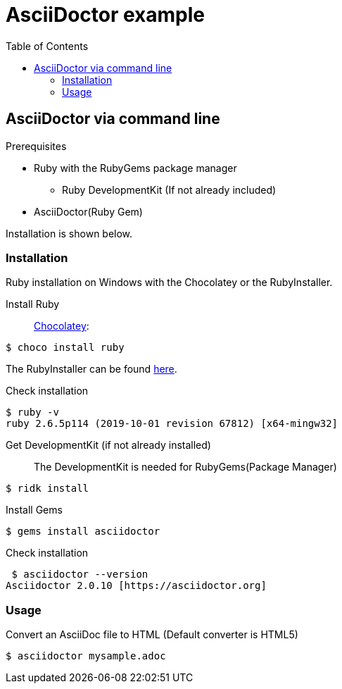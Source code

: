 = AsciiDoctor example
:toc: right 

== AsciiDoctor via command line

.Prerequisites
* Ruby with the RubyGems package manager
** Ruby DevelopmentKit (If not already included)
* AsciiDoctor(Ruby Gem)

Installation is shown below.

=== Installation
Ruby installation on Windows with the Chocolatey or the RubyInstaller.

Install Ruby:: 
https://chocolatey.org/[Chocolatey]:
--
 $ choco install ruby
--
The RubyInstaller can be found https://rubyinstaller.org/downloads/[here]. 

Check installation::
--
 $ ruby -v
 ruby 2.6.5p114 (2019-10-01 revision 67812) [x64-mingw32]
--
Get DevelopmentKit (if not already installed)::
The DevelopmentKit is needed for RubyGems(Package Manager)
--
 $ ridk install
--

Install Gems::
--
 $ gems install asciidoctor
--
Check installation
--
 $ asciidoctor --version
Asciidoctor 2.0.10 [https://asciidoctor.org]
--

=== Usage

Convert an AsciiDoc file to HTML
(Default converter is HTML5)

 $ asciidoctor mysample.adoc



















